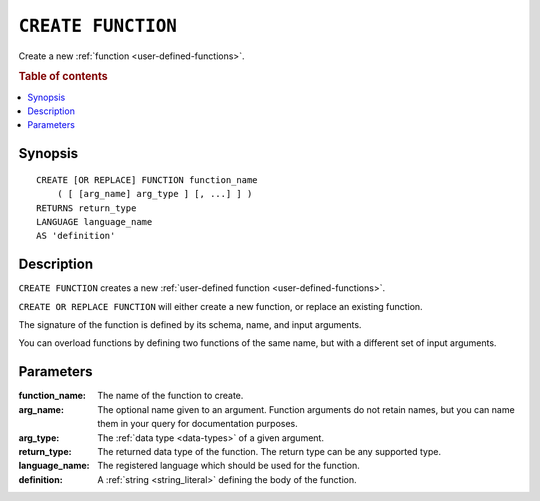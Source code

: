 .. highlight:: psql

.. _ref-create-function:

===================
``CREATE FUNCTION``
===================

Create a new :ref:`function <user-defined-functions>`.

.. rubric:: Table of contents

.. contents::
   :local:


Synopsis
========

::

    CREATE [OR REPLACE] FUNCTION function_name
        ( [ [arg_name] arg_type ] [, ...] ] )
    RETURNS return_type
    LANGUAGE language_name
    AS 'definition'


Description
===========

``CREATE FUNCTION`` creates a new :ref:`user-defined function
<user-defined-functions>`.

``CREATE OR REPLACE FUNCTION`` will either create a new function, or replace an
existing function.

The signature of the function is defined by its schema, name, and input
arguments.

You can overload functions by defining two functions of the same name, but with
a different set of input arguments.


Parameters
==========

:function_name:
  The name of the function to create.

:arg_name:
  The optional name given to an argument. Function arguments do not retain
  names, but you can name them in your query for documentation purposes.

:arg_type:
  The :ref:`data type <data-types>` of a given argument.

:return_type:
  The returned data type of the function. The return type can be any
  supported type.

:language_name:
  The registered language which should be used for the function.

:definition:
  A :ref:`string <string_literal>` defining the body of the function.
